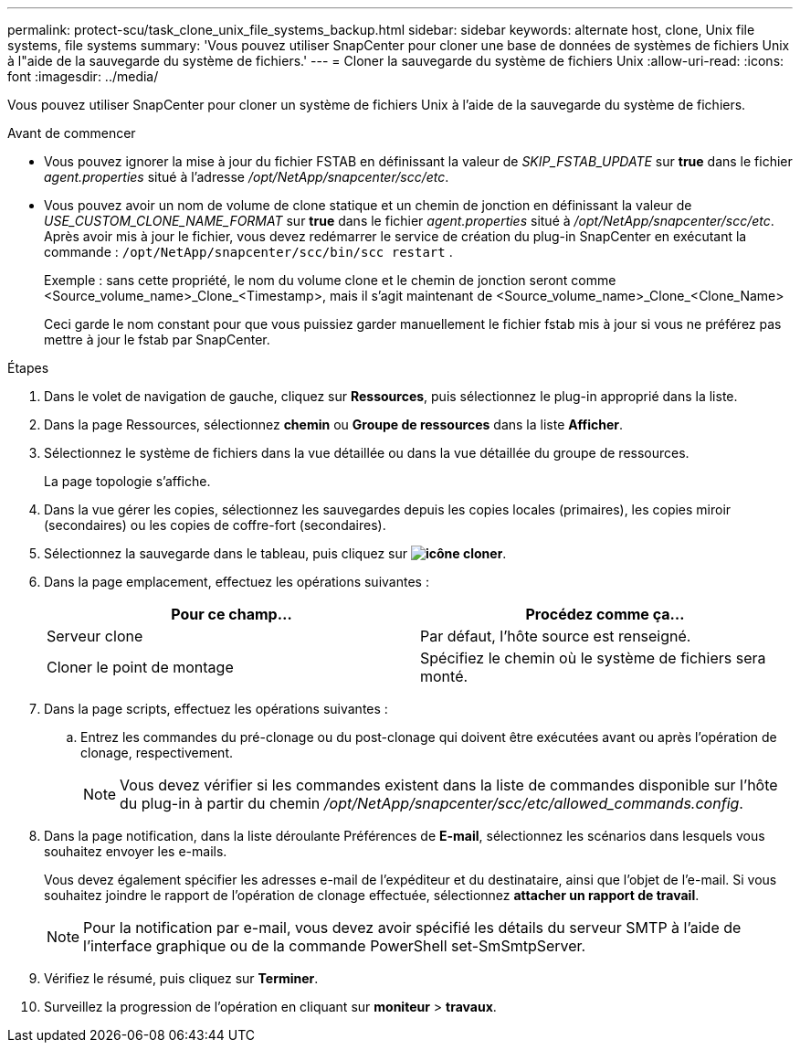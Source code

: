 ---
permalink: protect-scu/task_clone_unix_file_systems_backup.html 
sidebar: sidebar 
keywords: alternate host, clone, Unix file systems, file systems 
summary: 'Vous pouvez utiliser SnapCenter pour cloner une base de données de systèmes de fichiers Unix à l"aide de la sauvegarde du système de fichiers.' 
---
= Cloner la sauvegarde du système de fichiers Unix
:allow-uri-read: 
:icons: font
:imagesdir: ../media/


[role="lead"]
Vous pouvez utiliser SnapCenter pour cloner un système de fichiers Unix à l'aide de la sauvegarde du système de fichiers.

.Avant de commencer
* Vous pouvez ignorer la mise à jour du fichier FSTAB en définissant la valeur de _SKIP_FSTAB_UPDATE_ sur *true* dans le fichier _agent.properties_ situé à l'adresse _/opt/NetApp/snapcenter/scc/etc_.
* Vous pouvez avoir un nom de volume de clone statique et un chemin de jonction en définissant la valeur de _USE_CUSTOM_CLONE_NAME_FORMAT_ sur *true* dans le fichier _agent.properties_ situé à _/opt/NetApp/snapcenter/scc/etc_. Après avoir mis à jour le fichier, vous devez redémarrer le service de création du plug-in SnapCenter en exécutant la commande :  `/opt/NetApp/snapcenter/scc/bin/scc restart` .
+
Exemple : sans cette propriété, le nom du volume clone et le chemin de jonction seront comme <Source_volume_name>_Clone_<Timestamp>, mais il s'agit maintenant de <Source_volume_name>_Clone_<Clone_Name>

+
Ceci garde le nom constant pour que vous puissiez garder manuellement le fichier fstab mis à jour si vous ne préférez pas mettre à jour le fstab par SnapCenter.



.Étapes
. Dans le volet de navigation de gauche, cliquez sur *Ressources*, puis sélectionnez le plug-in approprié dans la liste.
. Dans la page Ressources, sélectionnez *chemin* ou *Groupe de ressources* dans la liste *Afficher*.
. Sélectionnez le système de fichiers dans la vue détaillée ou dans la vue détaillée du groupe de ressources.
+
La page topologie s'affiche.

. Dans la vue gérer les copies, sélectionnez les sauvegardes depuis les copies locales (primaires), les copies miroir (secondaires) ou les copies de coffre-fort (secondaires).
. Sélectionnez la sauvegarde dans le tableau, puis cliquez sur *image:../media/clone_icon.gif["icône cloner"]*.
. Dans la page emplacement, effectuez les opérations suivantes :
+
|===
| Pour ce champ... | Procédez comme ça... 


 a| 
Serveur clone
 a| 
Par défaut, l'hôte source est renseigné.



 a| 
Cloner le point de montage
 a| 
Spécifiez le chemin où le système de fichiers sera monté.

|===
. Dans la page scripts, effectuez les opérations suivantes :
+
.. Entrez les commandes du pré-clonage ou du post-clonage qui doivent être exécutées avant ou après l'opération de clonage, respectivement.
+

NOTE: Vous devez vérifier si les commandes existent dans la liste de commandes disponible sur l'hôte du plug-in à partir du chemin _/opt/NetApp/snapcenter/scc/etc/allowed_commands.config_.



. Dans la page notification, dans la liste déroulante Préférences de *E-mail*, sélectionnez les scénarios dans lesquels vous souhaitez envoyer les e-mails.
+
Vous devez également spécifier les adresses e-mail de l'expéditeur et du destinataire, ainsi que l'objet de l'e-mail. Si vous souhaitez joindre le rapport de l'opération de clonage effectuée, sélectionnez *attacher un rapport de travail*.

+

NOTE: Pour la notification par e-mail, vous devez avoir spécifié les détails du serveur SMTP à l'aide de l'interface graphique ou de la commande PowerShell set-SmSmtpServer.

. Vérifiez le résumé, puis cliquez sur *Terminer*.
. Surveillez la progression de l'opération en cliquant sur *moniteur* > *travaux*.

